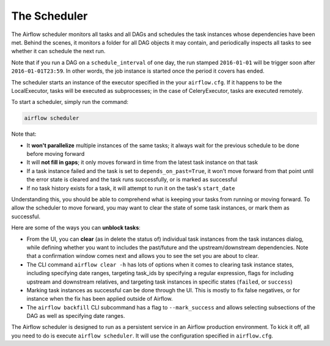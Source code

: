 The Scheduler
=============

The Airflow scheduler monitors all tasks and all DAGs and schedules the
task instances whose dependencies have been met. Behind the scenes,
it monitors a folder for all DAG objects it may contain,
and periodically inspects all tasks to see whether it can schedule the
next run.

Note that if you run a DAG on a ``schedule_interval`` of one day,
the run stamped ``2016-01-01`` will be trigger soon after ``2016-01-01T23:59``.
In other words, the job instance is started once the period it covers
has ended.

The scheduler starts an instance of the executor specified in the your
``airflow.cfg``. If it happens to be the LocalExecutor, tasks will be
executed as subprocesses; in the case of CeleryExecutor, tasks are
executed remotely.

To start a scheduler, simply run the command:

.. code:: bash

    airflow scheduler

Note that:

* It **won't parallelize** multiple instances of the same tasks; it always wait for the previous schedule to be done before moving forward
* It will **not fill in gaps**; it only moves forward in time from the latest task instance on that task
* If a task instance failed and the task is set to ``depends_on_past=True``, it won't move forward from that point until the error state is cleared and the task runs successfully, or is marked as successful
* If no task history exists for a task, it will attempt to run it on the task's ``start_date``

Understanding this, you should be able to comprehend what is keeping your
tasks from running or moving forward. To allow the scheduler to move forward, you may want to clear the state of some task instances, or mark them as successful.

Here are some of the ways you can **unblock tasks**:

* From the UI, you can **clear** (as in delete the status of) individual task instances from the task instances dialog, while defining whether you want to includes the past/future and the upstream/downstream dependencies. Note that a confirmation window comes next and allows you to see the set you are about to clear.
* The CLI command ``airflow clear -h`` has lots of options when it comes to clearing task instance states, including specifying date ranges, targeting task_ids by specifying a regular expression, flags for including upstream and downstream relatives, and targeting task instances in specific states (``failed``, or ``success``)
* Marking task instances as successful can be done through the UI. This is mostly to fix false negatives, or for instance when the fix has been applied outside of Airflow.
* The ``airflow backfill`` CLI subcommand has a flag to ``--mark_success`` and allows selecting subsections of the DAG as well as specifying date ranges.

The Airflow scheduler is designed to run as a persistent service in an
Airflow production environment. To kick it off, all you need to do is
execute ``airflow scheduler``. It will use the configuration specified in
``airflow.cfg``.
